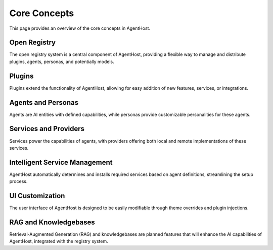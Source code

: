 Core Concepts
==============

This page provides an overview of the core concepts in AgentHost.

Open Registry
-------------

The open registry system is a central component of AgentHost, providing a flexible way to manage and distribute plugins, agents, personas, and potentially models.

Plugins
-------

Plugins extend the functionality of AgentHost, allowing for easy addition of new features, services, or integrations.

Agents and Personas
-------------------

Agents are AI entities with defined capabilities, while personas provide customizable personalities for these agents.

Services and Providers
----------------------

Services power the capabilities of agents, with providers offering both local and remote implementations of these services.

Intelligent Service Management
------------------------------

AgentHost automatically determines and installs required services based on agent definitions, streamlining the setup process.

UI Customization
----------------

The user interface of AgentHost is designed to be easily modifiable through theme overrides and plugin injections.

RAG and Knowledgebases
----------------------

Retrieval-Augmented Generation (RAG) and knowledgebases are planned features that will enhance the AI capabilities of AgentHost, integrated with the registry system.
